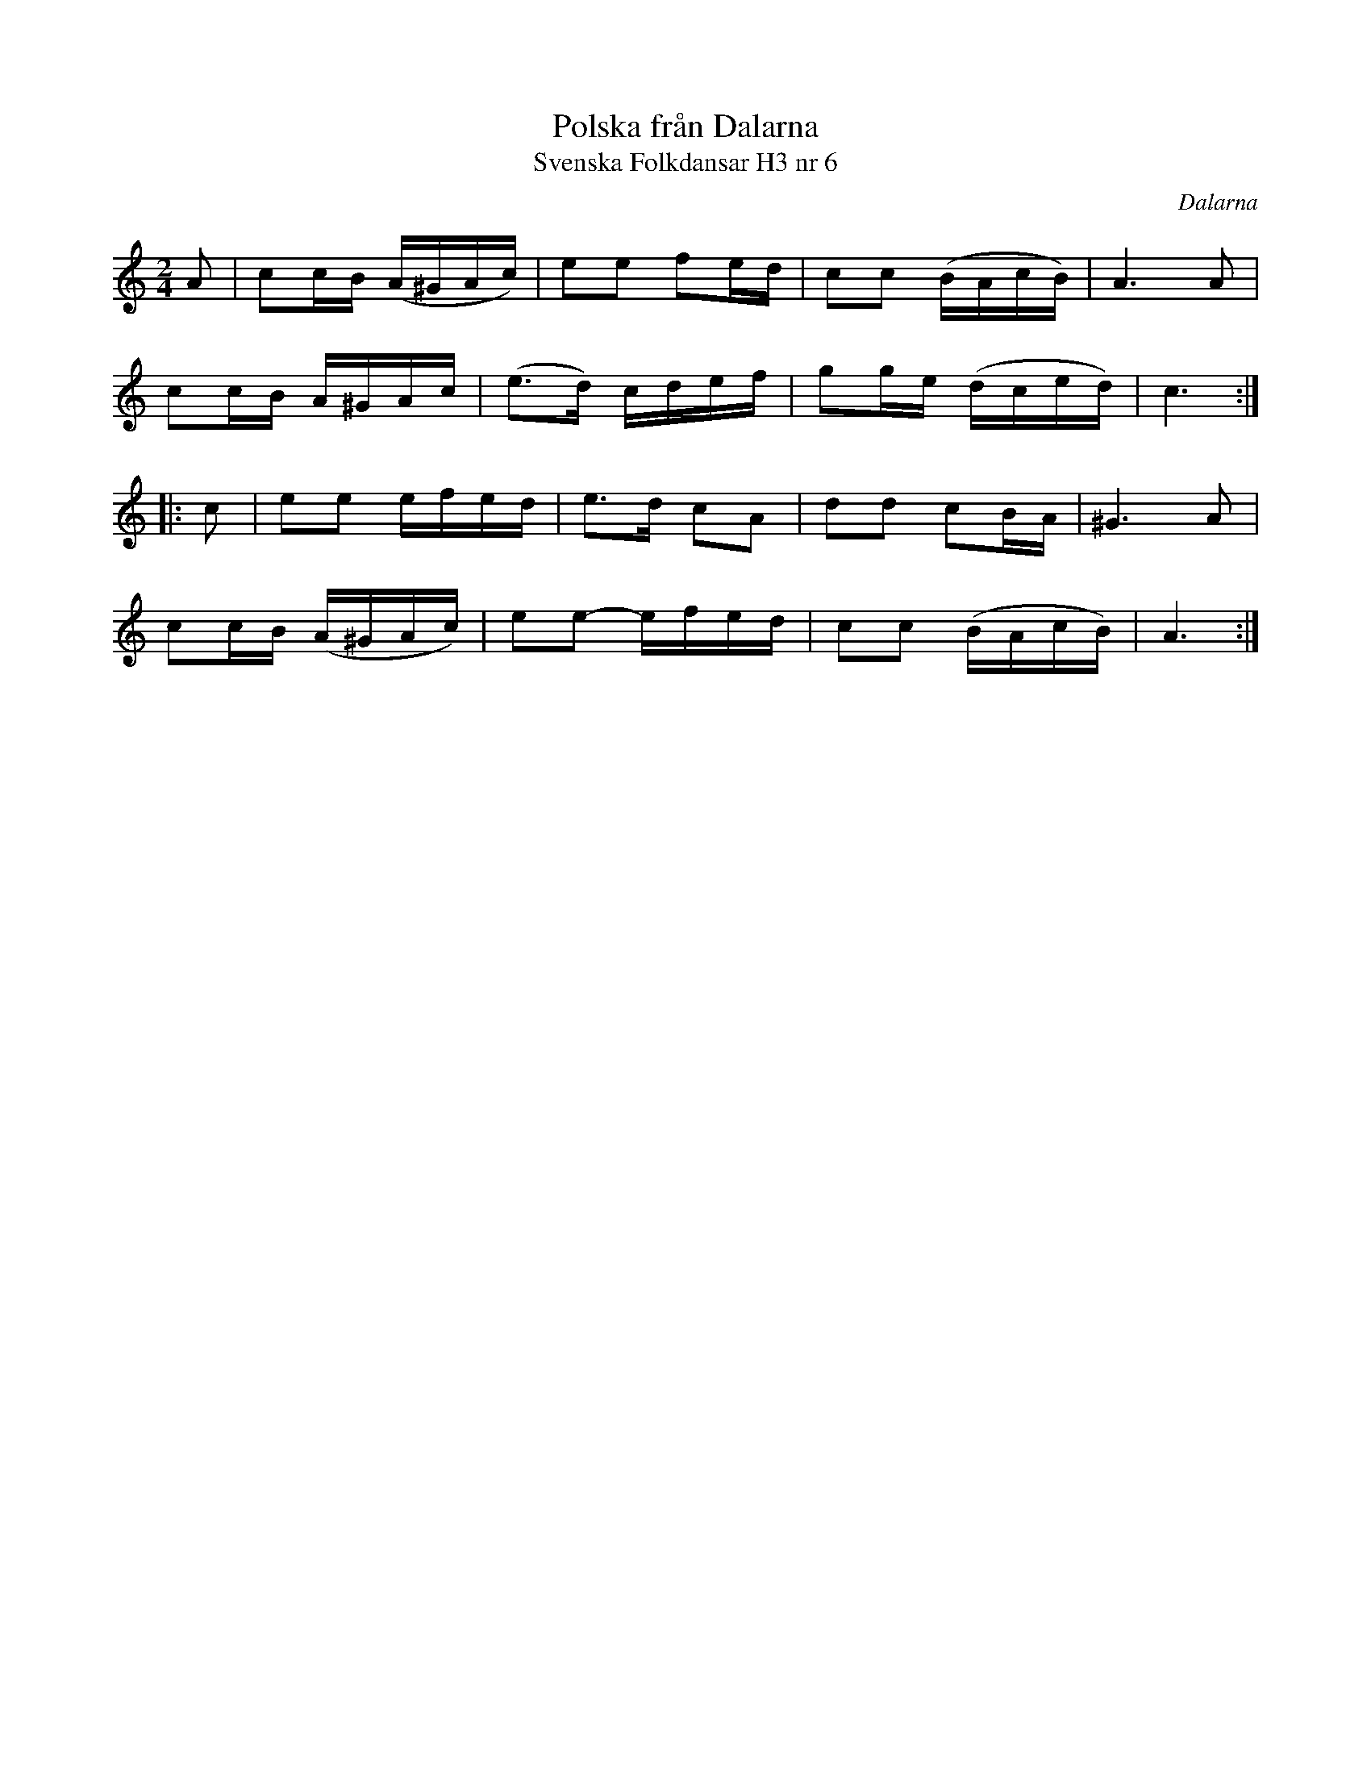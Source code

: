%%abc-charset utf-8

X:8
T:Polska från Dalarna
T:Svenska Folkdansar H3 nr 6
O:Dalarna
B:Traditioner av Svenska Folkdansar Häfte 3, nr 8
R:Polska
Z:Nils L
M:2/4
L:1/16
K:Am
A2 | c2cB (A^GAc) | e2e2    f2ed | c2c2 (BAcB) | A4>A4   |
     c2cB A^GAc   | (e2>d2) cdef | g2ge (dced) | c6     ::
c2 | e2e2 efed    | e2>d2   c2A2 | d2d2 c2BA   | ^G4>A4  |
     c2cB (A^GAc) | e2e2-   efed | c2c2 (BAcB) | A6     :|

